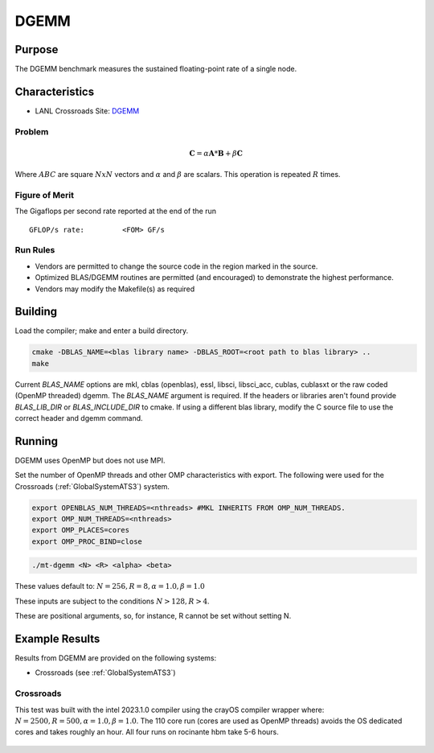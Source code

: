 *****
DGEMM
*****

Purpose
=======

The DGEMM benchmark measures the sustained floating-point rate of a single node.

Characteristics
===============

- LANL Crossroads Site: `DGEMM <https://www.lanl.gov/projects/crossroads/_assets/docs/micro/mtdgemm-crossroads-v1.0.0.tgz>`_

Problem
-------

.. math::

    \mathbf{C} = \alpha*\mathbf{A}*\mathbf{B} + \beta*\mathbf{C}

Where :math:`A B C` are square :math:`NxN` vectors and :math:`\alpha` and :math:`\beta` are scalars. This operation is repeated :math:`R` times.

Figure of Merit
---------------

The Gigaflops per second rate reported at the end of the run

::

    GFLOP/s rate:         <FOM> GF/s

Run Rules
---------

* Vendors are permitted to change the source code in the region marked in the source.
* Optimized BLAS/DGEMM routines are permitted (and encouraged) to demonstrate the highest performance.
* Vendors may modify the Makefile(s) as required

Building
========

Load the compiler; make and enter a build directory.

.. code-block:: bash

    cmake -DBLAS_NAME=<blas library name> -DBLAS_ROOT=<root path to blas library> ..
    make

..

Current `BLAS_NAME` options are mkl, cblas (openblas), essl, libsci, libsci_acc, cublas, cublasxt or the raw coded (OpenMP threaded) dgemm.
The `BLAS_NAME` argument is required.
If the headers or libraries aren't found provide `BLAS_LIB_DIR` or `BLAS_INCLUDE_DIR` to cmake.
If using a different blas library, modify the C source file to use the correct header and dgemm command.

Running
=======

DGEMM uses OpenMP but does not use MPI.

Set the number of OpenMP threads and other OMP characteristics with export.
The following were used for the Crossroads (:ref:`GlobalSystemATS3`) system.

.. code-block:: bash

    export OPENBLAS_NUM_THREADS=<nthreads> #MKL INHERITS FROM OMP_NUM_THREADS.
    export OMP_NUM_THREADS=<nthreads>
    export OMP_PLACES=cores
    export OMP_PROC_BIND=close

..

.. code-block:: bash

    ./mt-dgemm <N> <R> <alpha> <beta>

..

These values default to: :math:`N=256, R=8, \alpha=1.0, \beta=1.0`

These inputs are subject to the conditions :math:`N>128, R>4`.

These are positional arguments, so, for instance, R cannot be set without setting N.

Example Results
===============

Results from DGEMM are provided on the following systems:

* Crossroads (see :ref:`GlobalSystemATS3`)

Crossroads
----------

This test was built with the intel 2023.1.0 compiler using the crayOS compiler wrapper where: :math:`N=2500, R=500, \alpha=1.0, \beta=1.0`. The 110 core run (cores are used as OpenMP threads) avoids the OS dedicated cores and takes roughly an hour. All four runs on rocinante hbm take 5-6 hours.

.. csv-table:: DGEMM microbenchmark FLOPs measurement
   :file: dgemm_ats3.csv
   :align: center
   :widths: 10, 10
   :header-rows: 1

.. figure:: dgemm_ats3.png
   :align: center
   :scale: 50%
   :alt: DGEMM microbenchmark FLOPs measurement

